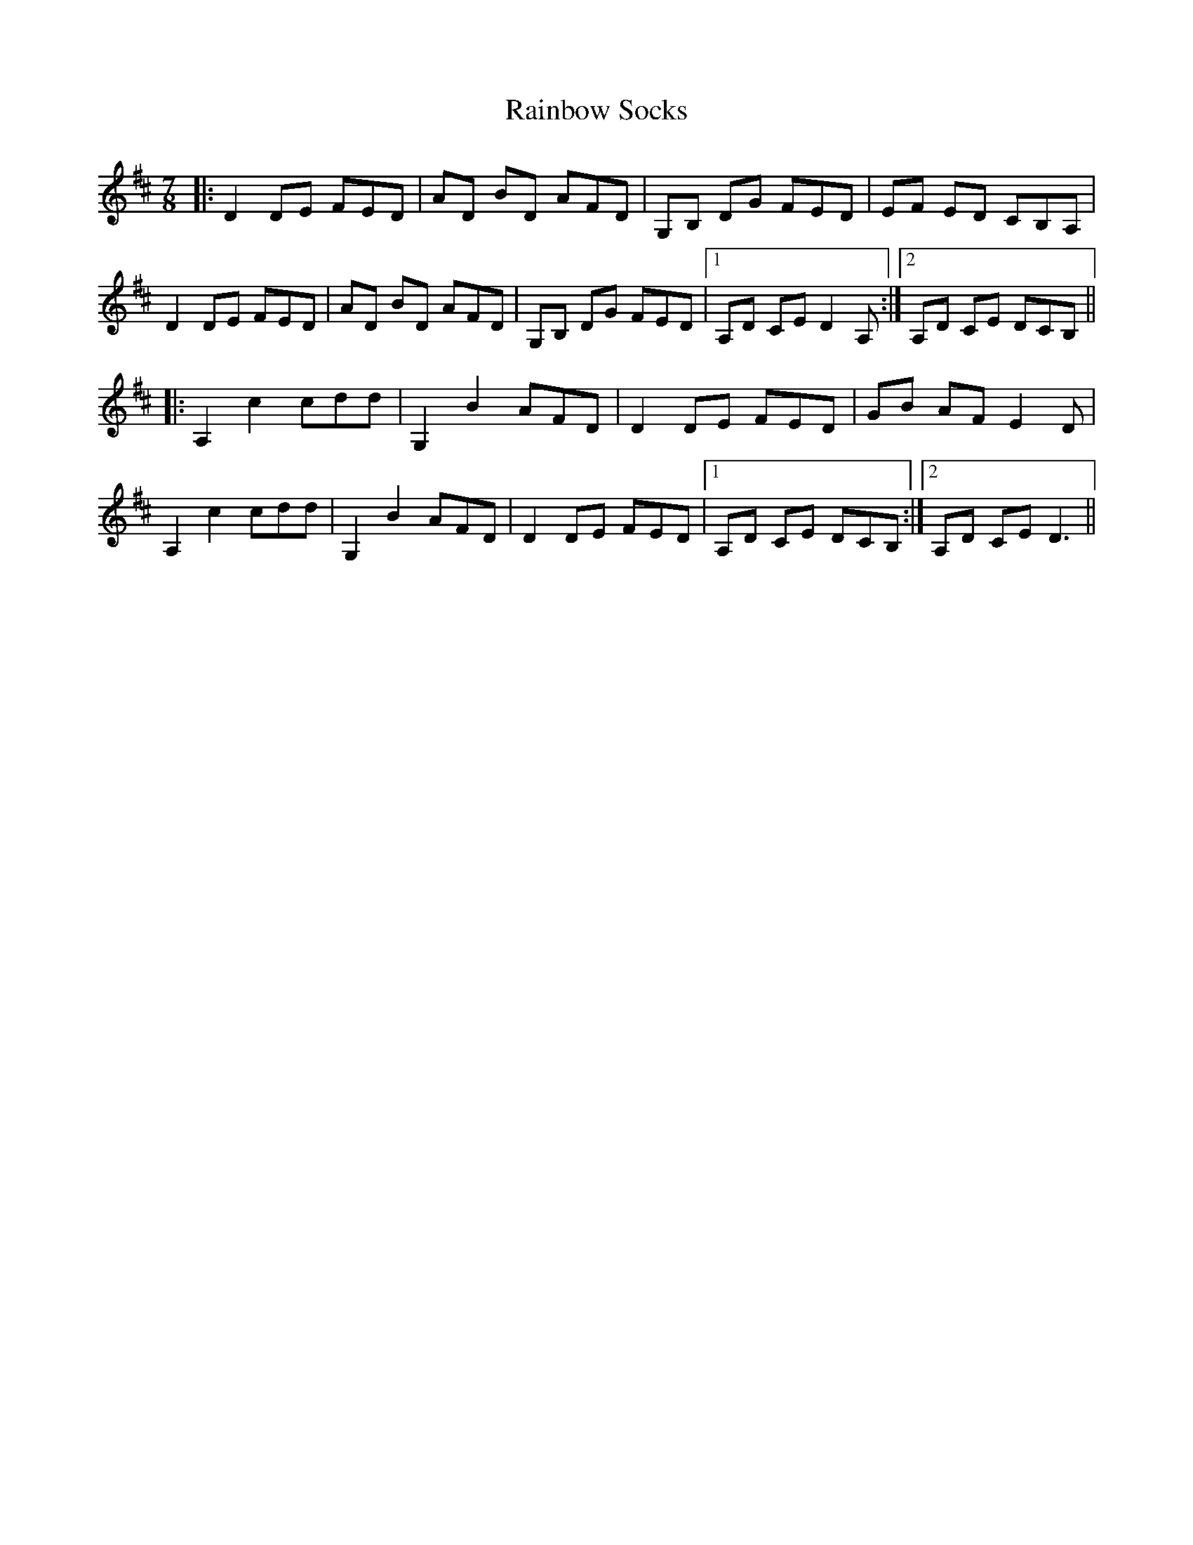 X: 33511
T: Rainbow Socks
R: slip jig
M: 9/8
K: Dmajor
M: 7/8
|:D2 DE FED|AD BD AFD|G,B, DG FED|EF ED CB,A,|
D2 DE FED|AD BD AFD|G,B, DG FED|1 A,D CE D2A,:|2 A,D CE DCB,||
|:A,2 c2 cdd|G,2 B2 AFD|D2 DE FED|GB AF E2D|
A,2 c2 cdd|G,2 B2 AFD|D2 DE FED|1 A,D CE DCB,:|2 A,D CE D3||

